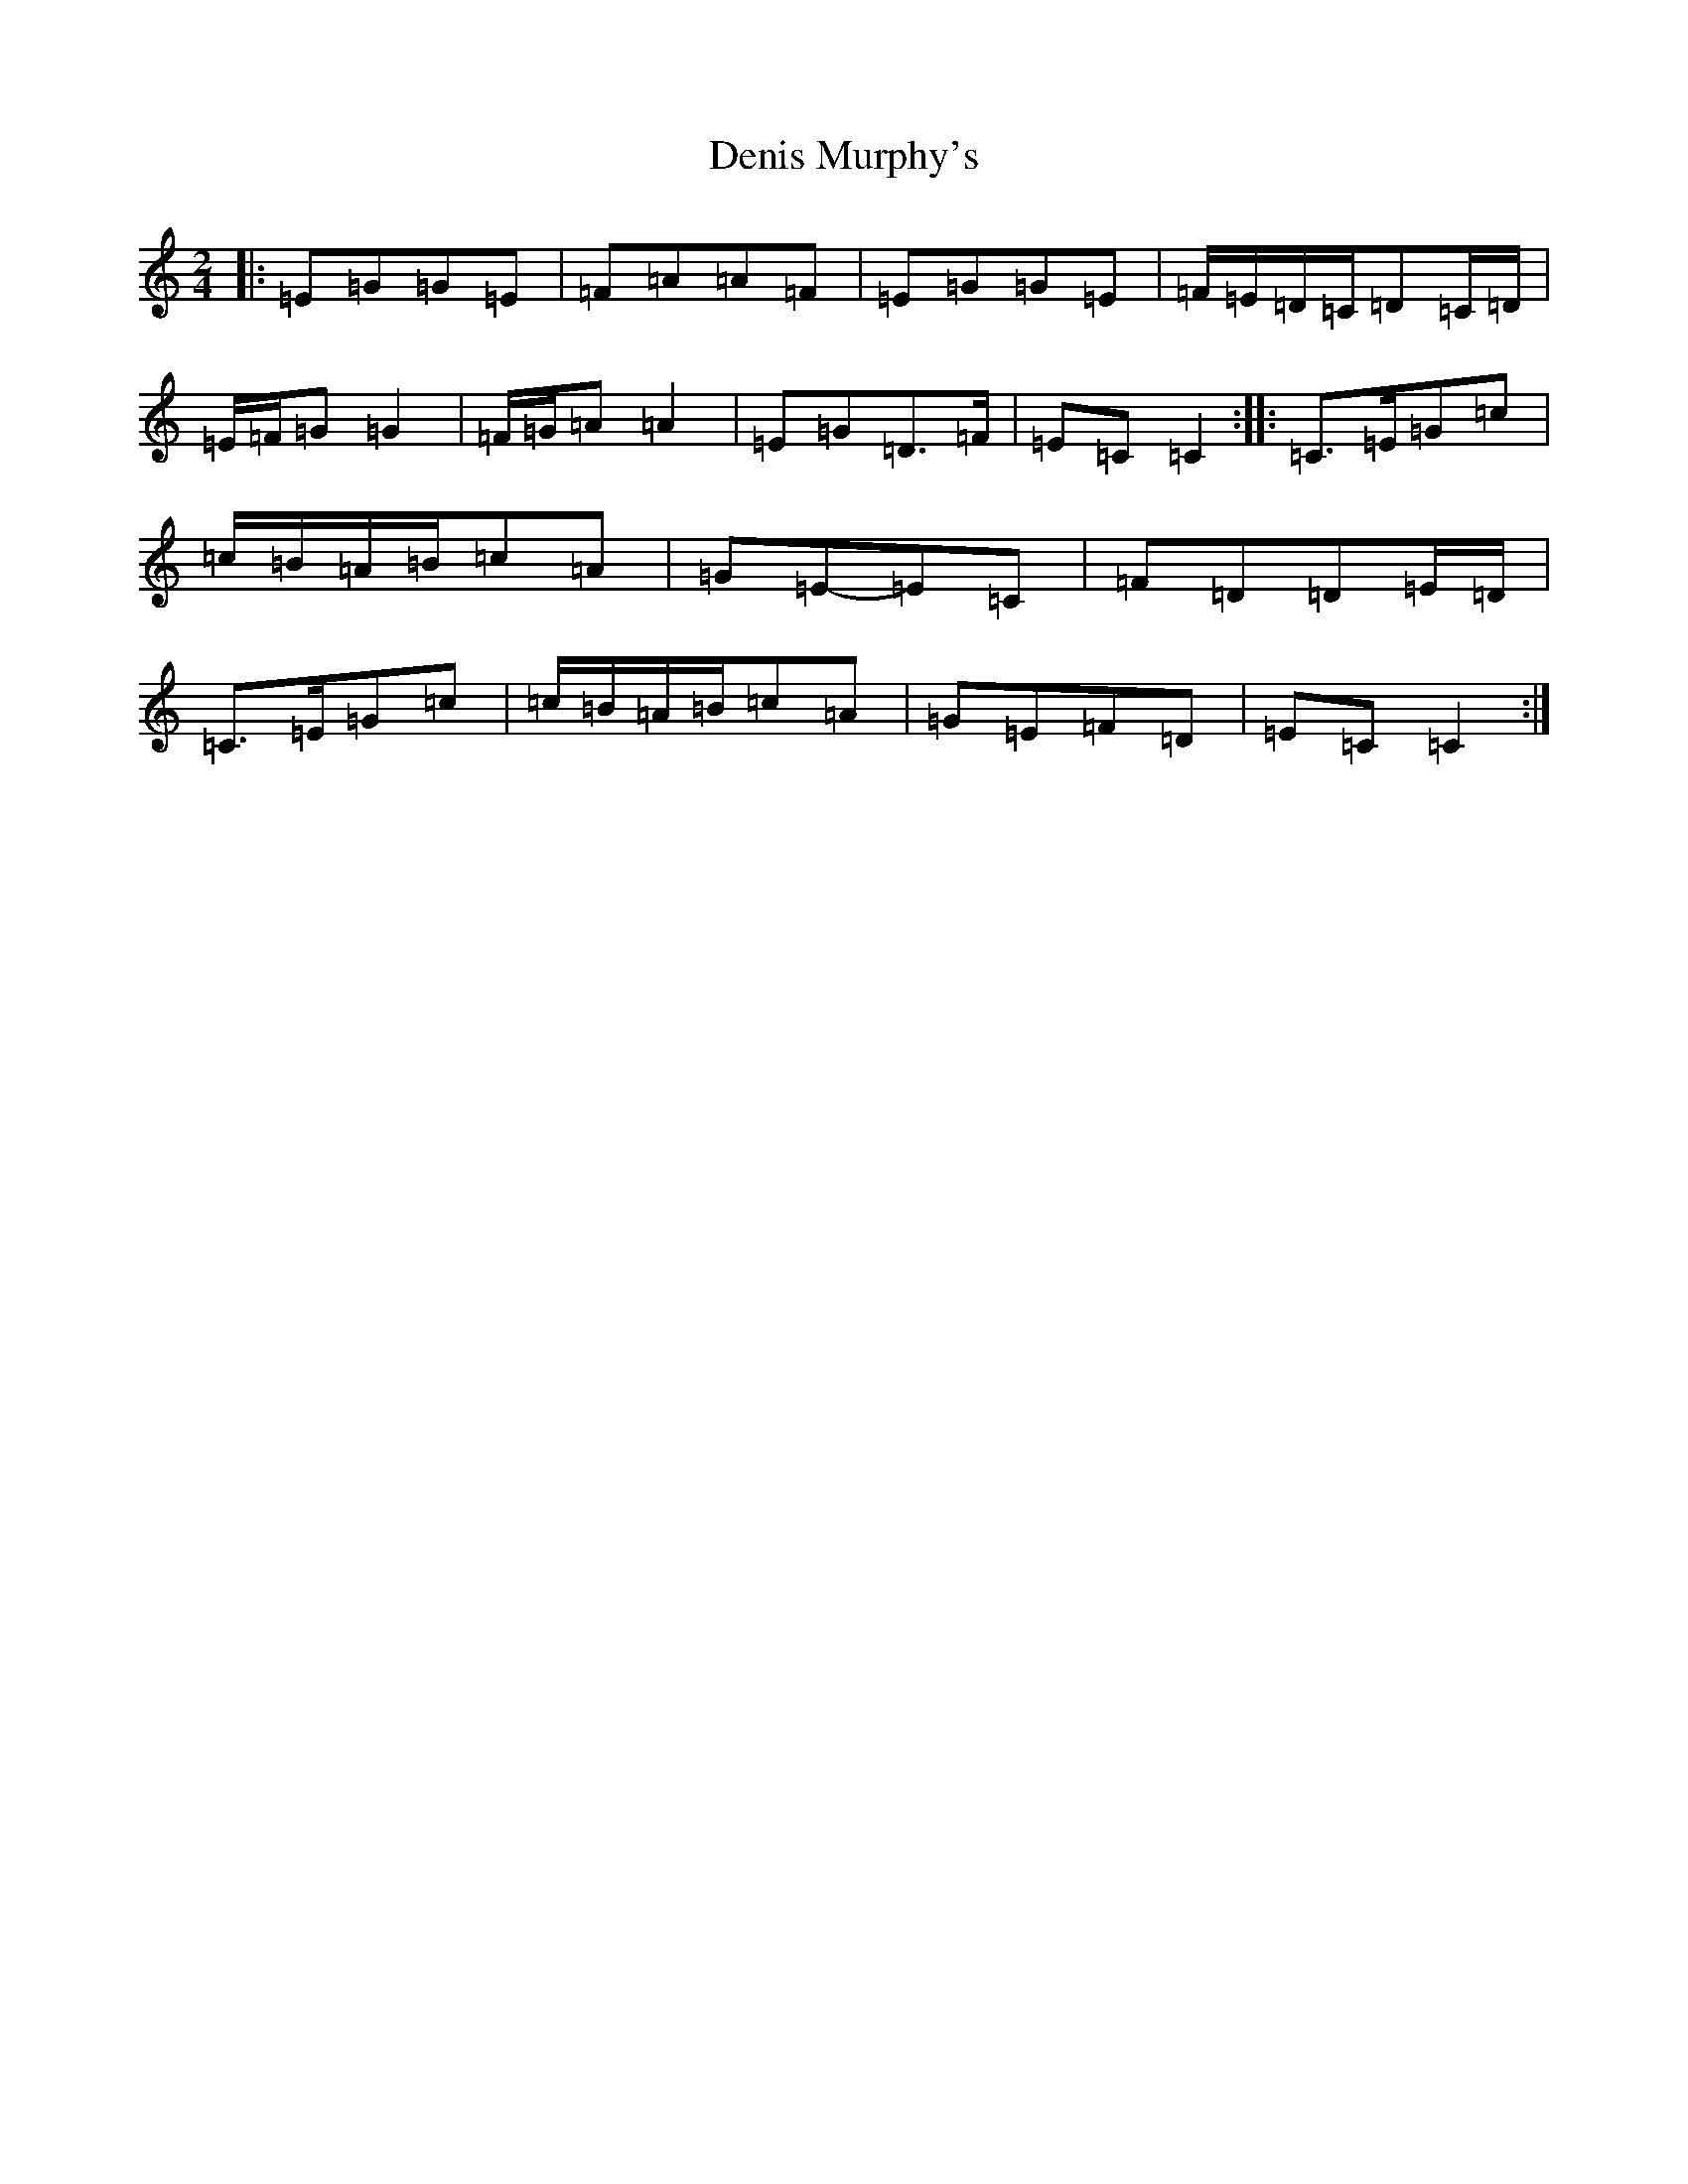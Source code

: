 X: 2929
T: Denis Murphy's
S: https://thesession.org/tunes/6341#setting18095
R: polka
M:2/4
L:1/8
K: C Major
|:=E=G=G=E|=F=A=A=F|=E=G=G=E|=F/2=E/2=D/2=C/2=D=C/2=D/2|=E/2=F/2=G=G2|=F/2=G/2=A=A2|=E=G=D>=F|=E=C=C2:||:=C>=E=G=c|=c/2=B/2=A/2=B/2=c=A|=G=E-=E=C|=F=D=D=E/2=D/2|=C>=E=G=c|=c/2=B/2=A/2=B/2=c=A|=G=E=F=D|=E=C=C2:|